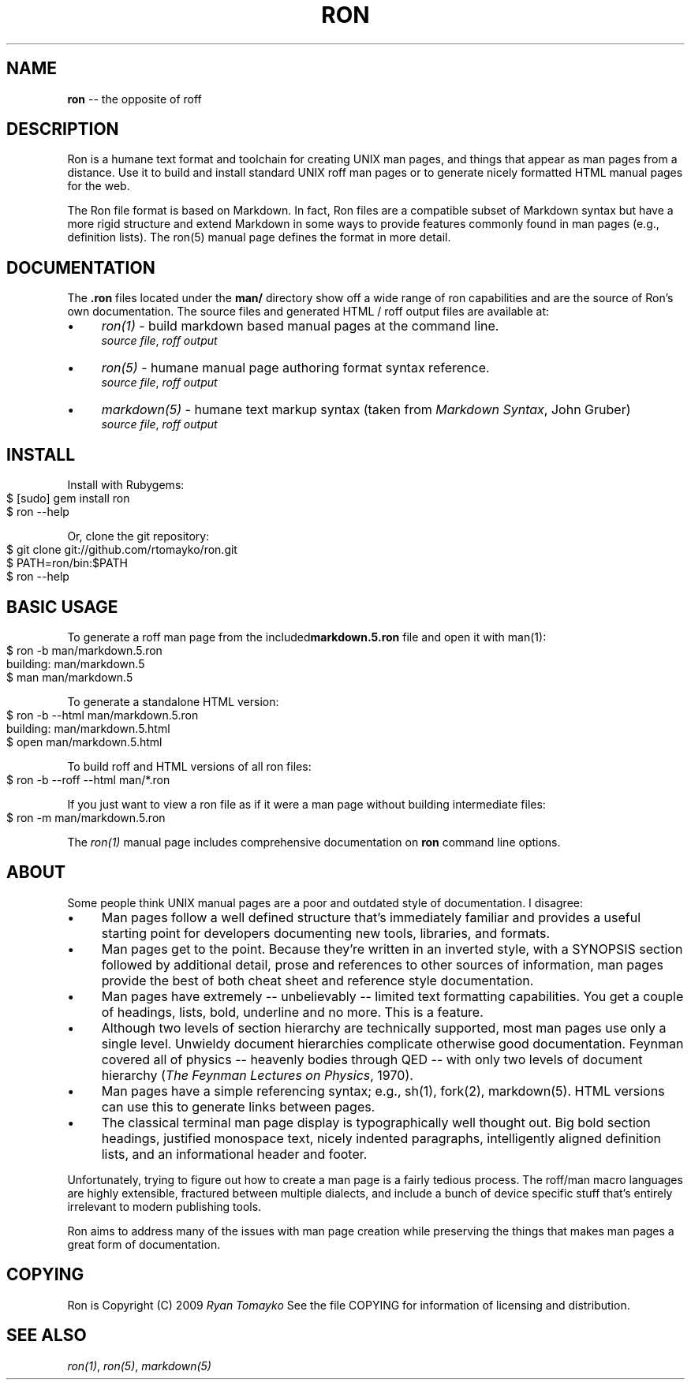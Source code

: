.\" generated with Ron/v0.3
.\" http://github.com/rtomayko/ron/
.
.TH "RON" "7" "December 2009" "Ryan Tomayko" "Ron Manual"
.
.SH "NAME"
\fBron\fR \-\- the opposite of roff
.
.SH "DESCRIPTION"
Ron is a humane text format and toolchain for creating UNIX man
pages, and things that appear as man pages from a distance. Use it
to build and install standard UNIX roff man pages or to generate
nicely formatted HTML manual pages for the web.
.
.P
The Ron file format is based on Markdown. In fact, Ron files are a
compatible subset of Markdown syntax but have a more rigid structure and
extend Markdown in some ways to provide features commonly found in man
pages (e.g., definition lists). The ron(5) manual page defines the
format in more detail.
.
.SH "DOCUMENTATION"
The \fB.ron\fR files located under the \fBman/\fR directory show off a wide
range of ron capabilities and are the source of Ron's own documentation.
The source files and generated HTML / roff output files are available
at:
.
.IP "\(bu" 4
\fIron(1)\fR \-
build markdown based manual pages at the command line.
.
.br
\fIsource file\fR, \fIroff output\fR
.
.IP "\(bu" 4
\fIron(5)\fR \-
humane manual page authoring format syntax reference.
.
.br
\fIsource file\fR, \fIroff output\fR
.
.IP "\(bu" 4
\fImarkdown(5)\fR \-
humane text markup syntax (taken from \fIMarkdown Syntax\fR,
John Gruber)
.
.br
\fIsource file\fR, \fIroff output\fR
.
.IP "" 0
.
.SH "INSTALL"
Install with Rubygems:
.
.IP "" 4
.
.nf
$ [sudo] gem install ron
$ ron \-\-help
.
.fi
.
.IP "" 0
.
.P
Or, clone the git repository:
.
.IP "" 4
.
.nf
$ git clone git://github.com/rtomayko/ron.git
$ PATH=ron/bin:$PATH
$ ron \-\-help
.
.fi
.
.IP "" 0
.
.SH "BASIC USAGE"
To generate a roff man page from the included\fI\fBmarkdown.5.ron\fR\fR file and open it with man(1):
.
.IP "" 4
.
.nf
$ ron \-b man/markdown.5.ron
building: man/markdown.5
$ man man/markdown.5
.
.fi
.
.IP "" 0
.
.P
To generate a standalone HTML version:
.
.IP "" 4
.
.nf
$ ron \-b \-\-html man/markdown.5.ron
building: man/markdown.5.html
$ open man/markdown.5.html
.
.fi
.
.IP "" 0
.
.P
To build roff and HTML versions of all ron files:
.
.IP "" 4
.
.nf
$ ron \-b \-\-roff \-\-html man/*.ron
.
.fi
.
.IP "" 0
.
.P
If you just want to view a ron file as if it were a man page without
building intermediate files:
.
.IP "" 4
.
.nf
$ ron \-m man/markdown.5.ron
.
.fi
.
.IP "" 0
.
.P
The \fIron(1)\fR manual page
includes comprehensive documentation on \fBron\fR command line options.
.
.SH "ABOUT"
Some people think UNIX manual pages are a poor and outdated style of
documentation. I disagree:
.
.IP "\(bu" 4
Man pages follow a well defined structure that's immediately
familiar and provides a useful starting point for developers
documenting new tools, libraries, and formats.
.
.IP "\(bu" 4
Man pages get to the point. Because they're written in an inverted
style, with a SYNOPSIS section followed by additional detail,
prose and references to other sources of information, man pages
provide the best of both cheat sheet and reference style
documentation.
.
.IP "\(bu" 4
Man pages have extremely \-\- unbelievably \-\- limited text
formatting capabilities. You get a couple of headings, lists, bold,
underline and no more. This is a feature.
.
.IP "\(bu" 4
Although two levels of section hierarchy are technically
supported, most man pages use only a single level. Unwieldy
document hierarchies complicate otherwise good documentation.
Feynman covered all of physics \-\- heavenly bodies through QED \-\-
with only two levels of document hierarchy (\fIThe Feynman Lectures
on Physics\fR, 1970).
.
.IP "\(bu" 4
Man pages have a simple referencing syntax; e.g., sh(1), fork(2),
markdown(5). HTML versions can use this to generate links between
pages.
.
.IP "\(bu" 4
The classical terminal man page display is typographically well
thought out. Big bold section headings, justified monospace text,
nicely indented paragraphs, intelligently aligned definition
lists, and an informational header and footer.
.
.IP "" 0
.
.P
Unfortunately, trying to figure out how to create a man page is a
fairly tedious process. The roff/man macro languages are highly
extensible, fractured between multiple dialects, and include a bunch
of device specific stuff that's entirely irrelevant to modern
publishing tools.
.
.P
Ron aims to address many of the issues with man page creation while
preserving the things that makes man pages a great form of
documentation.
.
.SH "COPYING"
Ron is Copyright (C) 2009 \fIRyan Tomayko\fR
See the file COPYING for information of licensing and distribution.
.
.SH "SEE ALSO"
\fIron(1)\fR, \fIron(5)\fR, \fImarkdown(5)\fR

